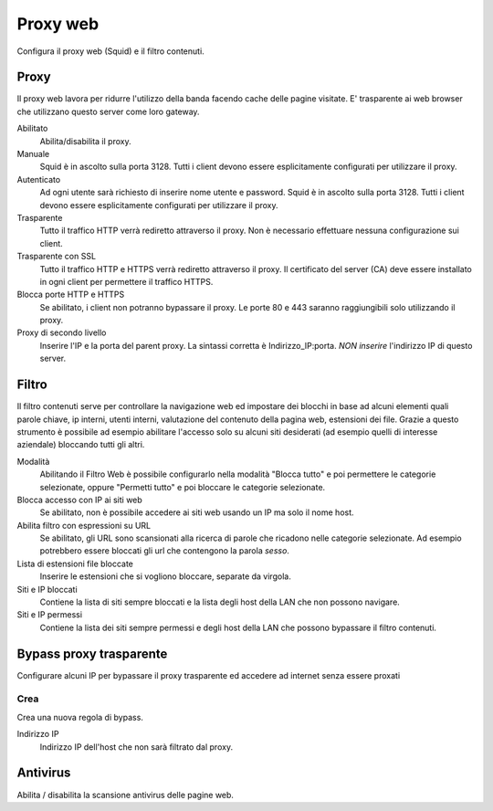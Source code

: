 =========
Proxy web
=========

Configura il proxy web (Squid) e il filtro contenuti.

Proxy
=====

Il proxy web lavora per ridurre l'utilizzo della banda facendo cache
delle pagine visitate. E' trasparente ai web browser che utilizzano
questo server come loro gateway.

Abilitato
    Abilita/disabilita il proxy.

Manuale
    Squid è in ascolto sulla porta 3128.
    Tutti i client devono essere esplicitamente configurati per utilizzare il proxy.

Autenticato
    Ad ogni utente sarà richiesto di inserire nome utente e password.
    Squid è in ascolto sulla porta 3128.
    Tutti i client devono essere esplicitamente configurati per utilizzare il proxy.

Trasparente
    Tutto il traffico HTTP verrà rediretto attraverso il proxy.
    Non è necessario effettuare nessuna configurazione sui client.

Trasparente con SSL
    Tutto il traffico HTTP e HTTPS verrà rediretto attraverso il proxy.
    Il certificato del server (CA) deve essere installato in ogni client per permettere
    il traffico HTTPS.

Blocca porte HTTP e HTTPS
    Se abilitato, i client non potranno bypassare il proxy.
    Le porte 80 e 443 saranno raggiungibili solo utilizzando il proxy.

Proxy di secondo livello
    Inserire l'IP e la porta del parent proxy. La sintassi corretta è
    Indirizzo_IP:porta.
    *NON inserire* l'indirizzo IP di questo server.

Filtro
======

Il filtro contenuti serve per controllare la navigazione web ed
impostare dei blocchi in base ad alcuni elementi quali parole chiave, ip
interni, utenti interni, valutazione del contenuto della pagina web,
estensioni dei file. Grazie a questo strumento è possibile ad esempio abilitare
l'accesso solo su alcuni siti desiderati (ad esempio quelli di interesse
aziendale) bloccando tutti gli altri.

Modalità
    Abilitando il Filtro Web è possibile configurarlo nella modalità
    "Blocca tutto" e poi permettere le categorie selezionate, oppure
    "Permetti tutto" e poi bloccare le categorie selezionate.

Blocca accesso con IP ai siti web
    Se abilitato, non è possibile accedere ai siti web usando un IP ma solo il nome host.

Abilita filtro con espressioni su URL
    Se abilitato, gli URL sono scansionati alla ricerca di parole che ricadono nelle categorie selezionate. 
    Ad esempio potrebbero essere bloccati gli url che contengono la parola *sesso*.

Lista di estensioni file bloccate
    Inserire le estensioni che si vogliono bloccare, separate da virgola.

Siti e IP bloccati
    Contiene la lista di siti sempre bloccati e la lista degli host della LAN che non possono navigare.

Siti e IP permessi
    Contiene la lista dei siti sempre permessi e degli host della LAN che possono bypassare il filtro contenuti.

Bypass proxy trasparente
========================

Configurare alcuni IP per bypassare il proxy trasparente ed accedere ad
internet senza essere proxati

Crea
----

Crea una nuova regola di bypass.

Indirizzo IP
    Indirizzo IP dell'host che non sarà filtrato dal proxy.

Antivirus
=========

Abilita / disabilita la scansione antivirus delle pagine web.

